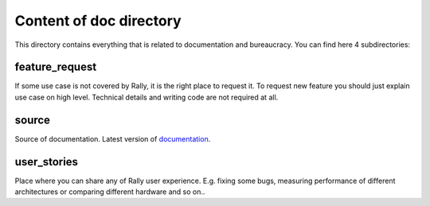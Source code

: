 ========================
Content of doc directory
========================

This directory contains everything that is related to documentation and
bureaucracy. You can find here 4 subdirectories:


feature_request
~~~~~~~~~~~~~~~

If some use case is not covered by Rally, it is the right place to request it.
To request new feature you should just explain use case on high level.
Technical details and writing code are not required at all.


source
~~~~~~

Source of documentation. Latest version of documentation_.

.. _documentation: http://rally.readthedocs.org/


user_stories
~~~~~~~~~~~~

Place where you can share any of Rally user experience. E.g. fixing some bugs,
measuring performance of different architectures or comparing different
hardware and so on..
